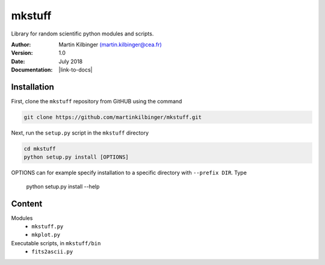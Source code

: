 mkstuff
=======

Library for random scientific python modules and scripts.

:Author: Martin Kilbinger `(martin.kilbinger@cea.fr) <martin.kilbinger@cea.fr>`_

:Version: 1.0

:Date: July 2018

:Documentation: |link-to-docs|

.. |link-to-docs| raw:: html

  <a href="https://github.com/martinkilbinger/mkstuff/"
  target="_blank">https://github.com/martinkilbinger/mkstuff/</a>


Installation
------------

First, clone the ``mkstuff`` repository from GitHUB using the command

.. code-block:: sh

        git clone https://github.com/martinkilbinger/mkstuff.git

Next, run the ``setup.py`` script in the ``mkstuff`` directory

.. code-block:: sh

        cd mkstuff
        python setup.py install [OPTIONS]

OPTIONS can for example specify installation to a specific directory with ``--prefix DIR``. Type

        python setup.py install --help

Content
-------

Modules
        * ``mkstuff.py``
        * ``mkplot.py``

Executable scripts, in ``mkstuff/bin``
        * ``fits2ascii.py``


